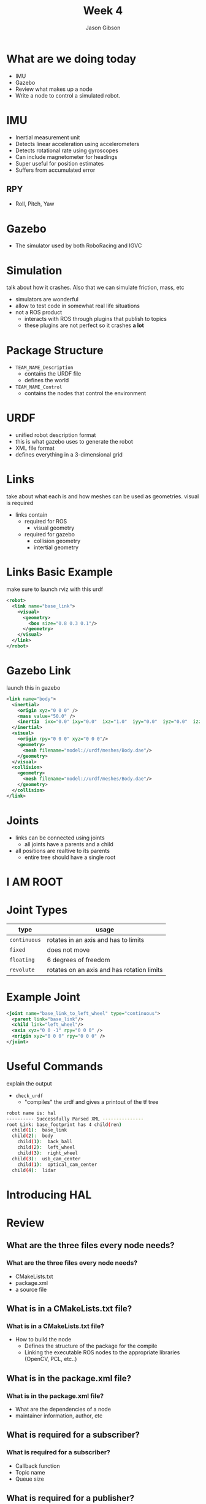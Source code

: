 #+TITLE: Week 4
#+AUTHOR: Jason Gibson
#+EMAIL: jgibson37@gatech.edu

* What are we doing today
- IMU
- Gazebo
- Review what makes up a node
- Write a node to control a simulated robot.

* IMU
- Inertial measurement unit
- Detects linear acceleration using accelerometers
- Detects rotational rate using gyroscopes
- Can include magnetometer for headings
- Super useful for position estimates
- Suffers from accumulated error
** RPY
- Roll, Pitch, Yaw
#+ATTR_HTML: :width 60%
[[file:https://upload.wikimedia.org/wikipedia/commons/thumb/5/54/Flight_dynamics_with_text.png/1600px-Flight_dynamics_with_text.png]]
* Gazebo
- The simulator used by both RoboRacing and IGVC
#+ATTR_HTML: :width 35%
[[file:https://upload.wikimedia.org/wikipedia/en/thumb/1/13/Gazebo_logo.svg/1024px-Gazebo_logo.svg.png]]

* Simulation
#+BEGIN_NOTES
talk about how it crashes. Also that we can simulate friction, mass, etc
#+END_NOTES
- simulators are wonderful
- allow to test code in somewhat real life situations
- not a ROS product
  - interacts with ROS through plugins that publish to topics
  - these plugins are not perfect so it crashes *a lot*

* Package Structure
- =TEAM_NAME_Description=
  - contains the URDF file
  - defines the world
- =TEAM_NAME_Control=
  - contains the nodes that control the environment

* URDF
- unified robot description format
- this is what gazebo uses to generate the robot
- XML file format
- defines everything in a 3-dimensional grid

* Links
#+BEGIN_NOTES
take about what each is and how meshes can be used as geometries. visual is required
#+END_NOTES
- links contain
  - required for ROS
    - visual geometry
  - required for gazebo
    - collision geometry
    - intertial geometry

* Links Basic Example
#+BEGIN_NOTES
make sure to launch rviz with this urdf
#+END_NOTES
#+BEGIN_SRC XML
<robot>
  <link name="base_link">
    <visual>
      <geometry>
        <box size="0.8 0.3 0.1"/>
      </geometry>
    </visual>
  </link>
</robot>
#+END_SRC

* Gazebo Link
#+BEGIN_NOTES
launch this in gazebo
#+END_NOTES
#+BEGIN_SRC XML
<link name="body">
  <inertial>
    <origin xyz="0 0 0" />
    <mass value="50.0" />
    <inertia  ixx="0.0" ixy="0.0"  ixz="1.0"  iyy="0.0"  iyz="0.0"  izz="0.0" />
  </inertial>
  <visual>
    <origin rpy="0 0 0" xyz="0 0 0"/>
    <geometry>
      <mesh filename="model://urdf/meshes/Body.dae"/>
    </geometry>
  </visual>
  <collision>
    <geometry>
      <mesh filename="model://urdf/meshes/Body.dae"/>
    </geometry>
  </collision>
</link>
#+END_SRC
* Joints
- links can be connected using joints
  - all joints have a parents and a child
- all positions are realtive to its parents
  - entire tree should have a single root

* I AM ROOT
#+ATTR_HTML: :width 45%
[[file:https://www.syfy.com/sites/syfy/files/wire/legacy/groot_0.jpg]]

* Joint Types
| type | usage |
|-------+------|
| =continuous= | rotates in an axis and has to limits |
| =fixed= | does not move |
| =floating= | 6 degrees of freedom |
| =revolute= | rotates on an axis and has rotation limits |
* Example Joint
#+BEGIN_SRC XML
<joint name="base_link_to_left_wheel" type="continuous">
  <parent link="base_link"/>
  <child link="left_wheel"/>
  <axis xyz="0 0 -1" rpy="0 0 0" />
  <origin xyz="0 0 0" rpy="0 0 0" />
</joint>
#+END_SRC

* Useful Commands
#+BEGIN_NOTES
explain the output
#+END_NOTES
- =check_urdf=
  - "compiles" the urdf and gives a printout of the tf tree
#+BEGIN_SRC BASH
robot name is: hal
---------- Successfully Parsed XML ---------------
root Link: base_footprint has 4 child(ren)
  child(1):  base_link
  child(2):  body
    child(1):  back_ball
    child(2):  left_wheel
    child(3):  right_wheel
  child(3):  usb_cam_center
    child(1):  optical_cam_center
  child(4):  lidar
#+END_SRC

* Introducing HAL
#+ATTR_HTML: :width 55%
[[file:https://i.imgur.com/IGlRSWv.png]]
* Review
** What are the three files every node needs?
*** What are the three files every node needs?
- CMakeLists.txt
- package.xml
- a source file
** What is in a CMakeLists.txt file?
*** What is in a CMakeLists.txt file?
- How to build the node
  - Defines the structure of the package for the compile
  - Linking the executable ROS nodes to the appropriate libraries (OpenCV, PCL, etc..)
** What is in the package.xml file?
*** What is in the package.xml file?
- What are the dependencies of a node
- maintainer information, author, etc
** What is required for a subscriber?
*** What is required for a subscriber?
- Callback function
- Topic name
- Queue size
** What is required for a publisher?
*** What is required for a publisher?
- Topic name
- Queue size
** What things must be done in every node?
*** What things must be done in every node?
- include ros header
- ros::init
- Create NodeHandle
- ros spin
** How do I get what nodes are currently running?
*** How do I get what nodes are currently running?
- rosnode list
** How do I get information about a running node?
*** How do I get information about a running node?
- rosnode info [NAME]
** How do I get a list of the topic currently publishing?
*** How do I get a list of the topic currently publishing?
- rostopic list
** How do I get how often a topic is publishing?
*** How do I get how often a topic is publishing?
- rostopic hz [NAME]
** How do I get what is being published on a topic?
*** How do I get what is being published on a topic?
- rostopic echo [NAME]

* Output
- Must have output set to screen to print out to the terminal
  - Done in the launch file
** =ROS_INFO=
- =ROS_INFO("Hello");=
- Prints out whatever is inside
- Cannot print out multiple things
** =ROS_INFO_STREAM=
- =ROS_INFO_STREAM("x = " << point.x << " y = " << point.y);=
- You can pipe information just like with cout
* PCL
- The Point Cloud Library
- Standard across most ROS projects
- Lots of useful data structures and algorithms focused on points

* What is a point cloud?
- A collection of points
  - Typically XYZ

* Write a node
- Now we want to have hal set himself facing an object
